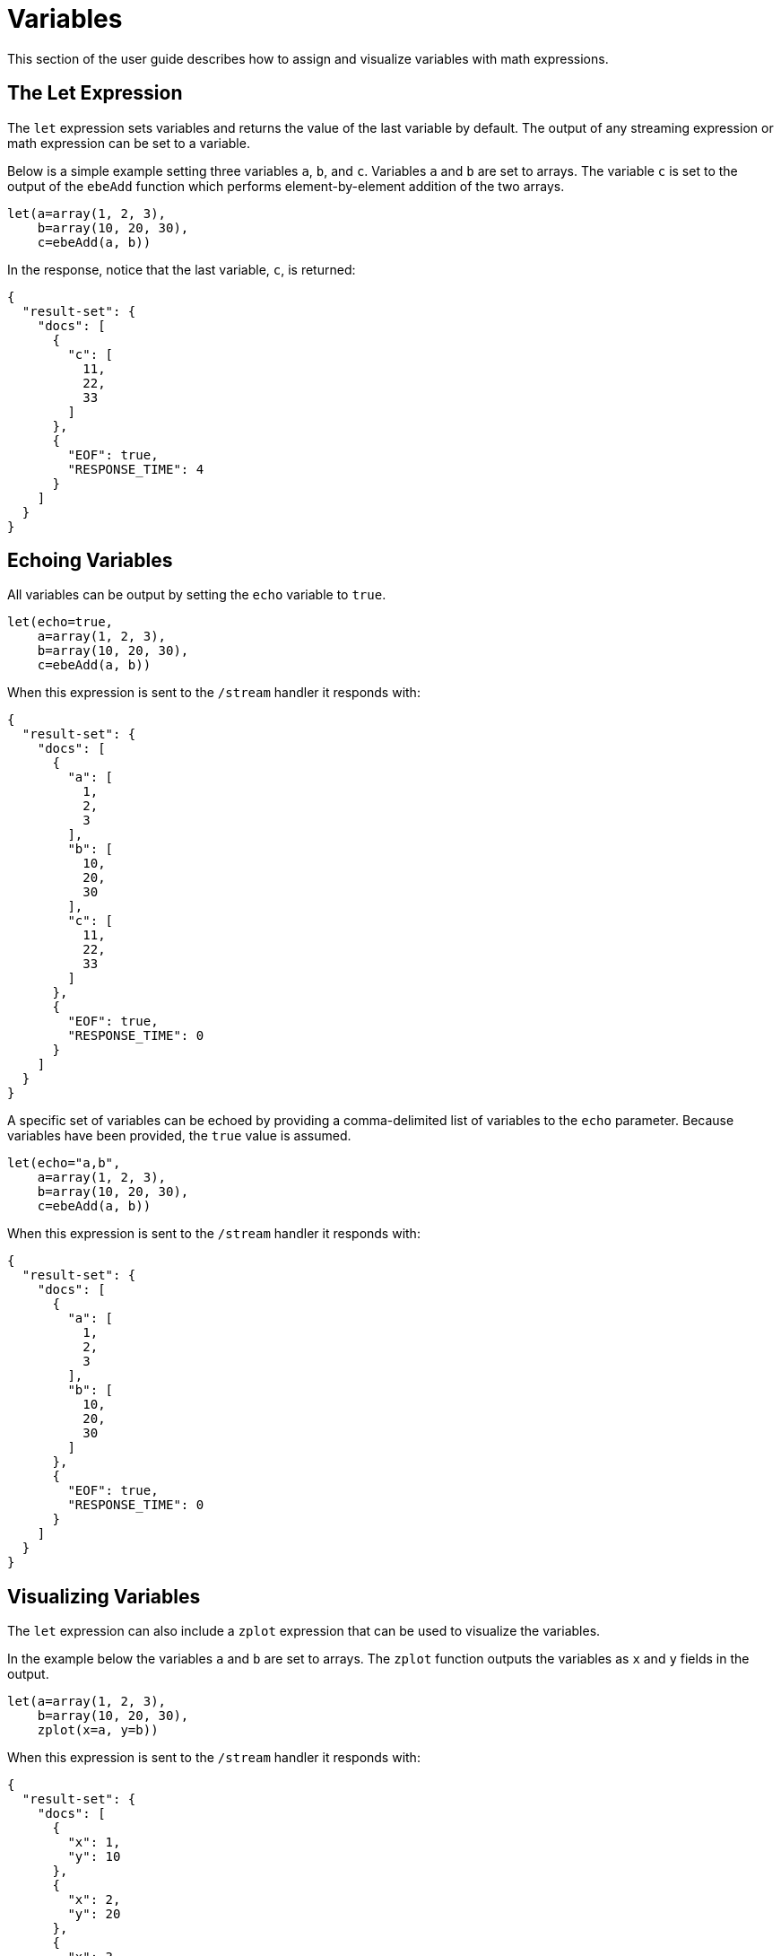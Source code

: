 = Variables
// Licensed to the Apache Software Foundation (ASF) under one
// or more contributor license agreements.  See the NOTICE file
// distributed with this work for additional information
// regarding copyright ownership.  The ASF licenses this file
// to you under the Apache License, Version 2.0 (the
// "License"); you may not use this file except in compliance
// with the License.  You may obtain a copy of the License at
//
//   http://www.apache.org/licenses/LICENSE-2.0
//
// Unless required by applicable law or agreed to in writing,
// software distributed under the License is distributed on an
// "AS IS" BASIS, WITHOUT WARRANTIES OR CONDITIONS OF ANY
// KIND, either express or implied.  See the License for the
// specific language governing permissions and limitations
// under the License.


This section of the user guide describes how to assign and visualize
variables with math expressions.

== The Let Expression

The `let` expression sets variables and returns
the value of the last variable by default.
The output of any streaming expression or math expression can be set to a variable.

Below is a simple example setting three variables `a`, `b`,
and `c`. Variables `a` and `b` are set to arrays.
The variable `c` is set
to the output of the `ebeAdd` function which performs element-by-element
addition of the two arrays.

[source,text]
----
let(a=array(1, 2, 3),
    b=array(10, 20, 30),
    c=ebeAdd(a, b))
----

In the response, notice that the last variable, `c`, is returned:

[source,json]
----
{
  "result-set": {
    "docs": [
      {
        "c": [
          11,
          22,
          33
        ]
      },
      {
        "EOF": true,
        "RESPONSE_TIME": 4
      }
    ]
  }
}
----

== Echoing Variables

All variables can be output by setting the `echo` variable to `true`.

[source,text]
----
let(echo=true,
    a=array(1, 2, 3),
    b=array(10, 20, 30),
    c=ebeAdd(a, b))
----

When this expression is sent to the `/stream` handler it
responds with:

[source,json]
----
{
  "result-set": {
    "docs": [
      {
        "a": [
          1,
          2,
          3
        ],
        "b": [
          10,
          20,
          30
        ],
        "c": [
          11,
          22,
          33
        ]
      },
      {
        "EOF": true,
        "RESPONSE_TIME": 0
      }
    ]
  }
}
----

A specific set of variables can be echoed by providing a comma-delimited list of variables to the `echo` parameter.
Because variables have been provided, the `true` value is assumed.

[source,text]
----
let(echo="a,b",
    a=array(1, 2, 3),
    b=array(10, 20, 30),
    c=ebeAdd(a, b))
----

When this expression is sent to the `/stream` handler it responds with:

[source,json]
----
{
  "result-set": {
    "docs": [
      {
        "a": [
          1,
          2,
          3
        ],
        "b": [
          10,
          20,
          30
        ]
      },
      {
        "EOF": true,
        "RESPONSE_TIME": 0
      }
    ]
  }
}
----

== Visualizing Variables

The `let` expression can also include a `zplot` expression that can be used to visualize the
variables.

In the example below the variables `a` and `b` are set to arrays.
The `zplot` function
outputs the variables as `x` and `y` fields in the output.

[source,text]
----
let(a=array(1, 2, 3),
    b=array(10, 20, 30),
    zplot(x=a, y=b))
----

When this expression is sent to the `/stream` handler it responds with:

[source,json]
----
{
  "result-set": {
    "docs": [
      {
        "x": 1,
        "y": 10
      },
      {
        "x": 2,
        "y": 20
      },
      {
        "x": 3,
        "y": 30
      },
      {
        "EOF": true,
        "RESPONSE_TIME": 0
      }
    ]
  }
}
----

Using this approach variables can by visualized using Zeppelin-Solr.
In the example below
the arrays are shown in table format.

image::images/math-expressions/variables.png[]

Once in table format we can plot the variables using one of the plotting or charting
visualizations.
The example below shows variables plotted on a line chart:

image::images/math-expressions/variables1.png[]


== Caching Variables

Variables can be cached in-memory on the Solr node where the math expression
was run.
A cached variable can then be used in future expressions.
Any object
that can be set to a variable, including data structures and mathematical models, can
be cached in-memory for future use.

The `putCache` function adds a variable to the cache.

In the example below an array is cached in the workspace `workspace1`
and bound to the key `key1`.
The workspace allows different users to cache objects in their own workspace.
The `putCache` function returns the variable that was added to the cache.

[source,text]
----
let(a=array(1, 2, 3),
    b=array(10, 20, 30),
    c=ebeAdd(a, b),
    d=putCache(workspace1, key1, c))
----

When this expression is sent to the `/stream` handler it responds with:

[source,json]
----
{
  "result-set": {
    "docs": [
      {
        "d": [
          11,
          22,
          33
        ]
      },
      {
        "EOF": true,
        "RESPONSE_TIME": 11
      }
    ]
  }
}
----

The `getCache` function retrieves an object from the cache by its workspace and key.

In the example below the `getCache` function retrieves the array that was cached above and assigns it to variable `a`.

[source,text]
----
let(a=getCache(workspace1, key1))
----

When this expression is sent to the `/stream` handler it responds with:

[source,json]
----
{
  "result-set": {
    "docs": [
      {
        "a": [
          11,
          22,
          33
        ]
      },
      {
        "EOF": true,
        "RESPONSE_TIME": 11
      }
    ]
  }
}
----

The `listCache` function can be used to list the workspaces or the keys in a specific workspace.

In the example below `listCache` returns all the workspaces in the cache as an array of strings.

[source,text]
----
let(a=listCache())
----

When this expression is sent to the `/stream` handler it responds with:

[source,json]
----
{
  "result-set": {
    "docs": [
      {
        "a": [
          "workspace1"
        ]
      },
      {
        "EOF": true,
        "RESPONSE_TIME": 0
      }
    ]
  }
}
----


In the example below all the keys in a specific workspace are listed:

[source,text]
----
let(a=listCache(workspace1))
----

When this expression is sent to the `/stream` handler it responds with:

[source,json]
----
{
  "result-set": {
    "docs": [
      {
        "a": [
          "key1"
        ]
      },
      {
        "EOF": true,
        "RESPONSE_TIME": 0
      }
    ]
  }
}
----

The `removeCache` function can be used to remove a key from a specific
workspace.
The `removeCache` function removes the key from the cache
and returns the object that was removed.

In the example below the array that was cached above is removed from the cache.

[source,text]
----
let(a=removeCache(workspace1, key1))
----

When this expression is sent to the `/stream` handler it responds with:

[source,json]
----
{
  "result-set": {
    "docs": [
      {
        "a": [
          11,
          22,
          33
        ]
      },
      {
        "EOF": true,
        "RESPONSE_TIME": 0
      }
    ]
  }
}
----
